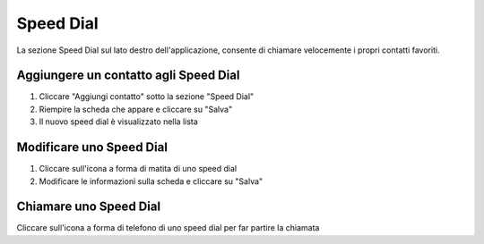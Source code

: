 ===========
Speed Dial
===========

La sezione Speed Dial sul lato destro dell'applicazione, consente di chiamare
velocemente i propri contatti favoriti.

Aggiungere un contatto agli Speed Dial
======================================

1) Cliccare "Aggiungi contatto" sotto la sezione "Speed Dial"
2) Riempire la scheda che appare e cliccare su "Salva"
3) Il nuovo speed dial è visualizzato nella lista

Modificare uno Speed Dial
=========================

1) Cliccare sull'icona a forma di matita di uno speed dial
2) Modificare le informazioni sulla scheda e cliccare su "Salva"

Chiamare uno Speed Dial
========================

Cliccare sull'icona a forma di telefono di uno speed dial per far partire la chiamata
